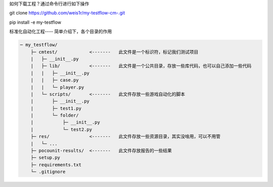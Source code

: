 如何下载工程？通过命令行进行如下操作

git clone https://github.com/weis1r/my-testflow-cm-.git

pip install -e my-testflow


标准化自动化工程---- 简单介绍下，各个目录的作用

.. code-block:: text

    ─ my_testflow/
        ├─ cmtest/            <-------   此文件是一个标识符，标记我们测试项目
        |   ├─ __init__.py
        |   ├─ lib/           <-------   此文件是一个公共目录，存放一些库代码，也可以自己添加一些代码
        |   |   ├─ __init__.py
        |   |   ├─ case.py
        |   |   └─ player.py
        |   └─ scripts/       <-------   此文件存放一些游戏自动化的脚本
        |       ├─ __init__.py
        |       ├─ test1.py
        |       └─ folder/
        |           ├─ __init__.py
        |           └─ test2.py
        ├─ res/               <-------   此文件存放一些资源目录，其实没啥用，可以不用管
        |   └─ ...
        ├─ pocounit-results/  <-------   此文件存放报告的一些结果
        ├─ setup.py
        ├─ requirements.txt
        └─ .gitignore
    
    
   
